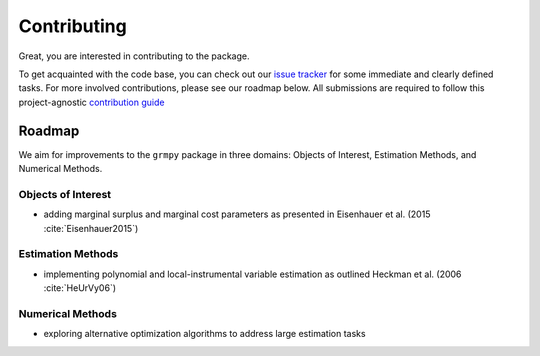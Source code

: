 Contributing
============

Great, you are interested in contributing to the package.

To get acquainted with the code base, you can check out our `issue tracker <https://github.com/grmToolbox/grmpy/issues>`_ for some immediate and clearly defined tasks. For more involved contributions, please see our roadmap below. All submissions are required to follow this project-agnostic `contribution guide <http://www.contribution-guide.org/>`_

Roadmap
-------

We aim for improvements to the ``grmpy`` package in three domains: Objects of Interest, Estimation Methods, and Numerical Methods.

Objects of Interest
^^^^^^^^^^^^^^^^^^^

* adding marginal surplus and marginal cost parameters as presented in Eisenhauer et al. (2015 :cite:`Eisenhauer2015`)

Estimation Methods
^^^^^^^^^^^^^^^^^^

* implementing polynomial and local-instrumental variable estimation as outlined Heckman et al. (2006 :cite:`HeUrVy06`)

Numerical Methods
^^^^^^^^^^^^^^^^^

* exploring alternative optimization algorithms to address large estimation tasks
